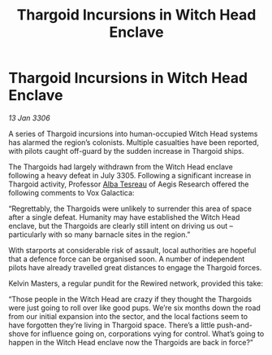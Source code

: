 :PROPERTIES:
:ID:       69534d68-76d4-4c81-a504-3ba90c1148ad
:END:
#+title: Thargoid Incursions in Witch Head Enclave
#+filetags: :galnet:

* Thargoid Incursions in Witch Head Enclave

/13 Jan 3306/

A series of Thargoid incursions into human-occupied Witch Head systems has alarmed the region’s colonists. Multiple casualties have been reported, with pilots caught off-guard by the sudden increase in Thargoid ships. 

The Thargoids had largely withdrawn from the Witch Head enclave following a heavy defeat in July 3305. Following a significant increase in Thargoid activity, Professor [[id:c2623368-19b0-4995-9e35-b8f54f741a53][Alba Tesreau]] of Aegis Research offered the following comments to Vox Galactica: 

“Regrettably, the Thargoids were unlikely to surrender this area of space after a single defeat. Humanity may have established the Witch Head enclave, but the Thargoids are clearly still intent on driving us out – particularly with so many barnacle sites in the region.” 

With starports at considerable risk of assault, local authorities are hopeful that a defence force can be organised soon. A number of independent pilots have already travelled great distances to engage the Thargoid forces. 

Kelvin Masters, a regular pundit for the Rewired network, provided this take: 

“Those people in the Witch Head are crazy if they thought the Thargoids were just going to roll over like good pups. We’re six months down the road from our initial expansion into the sector, and the local factions seem to have forgotten they’re living in Thargoid space. There’s a little push-and-shove for influence going on, corporations vying for control. What’s going to happen in the Witch Head enclave now the Thargoids are back in force?”
